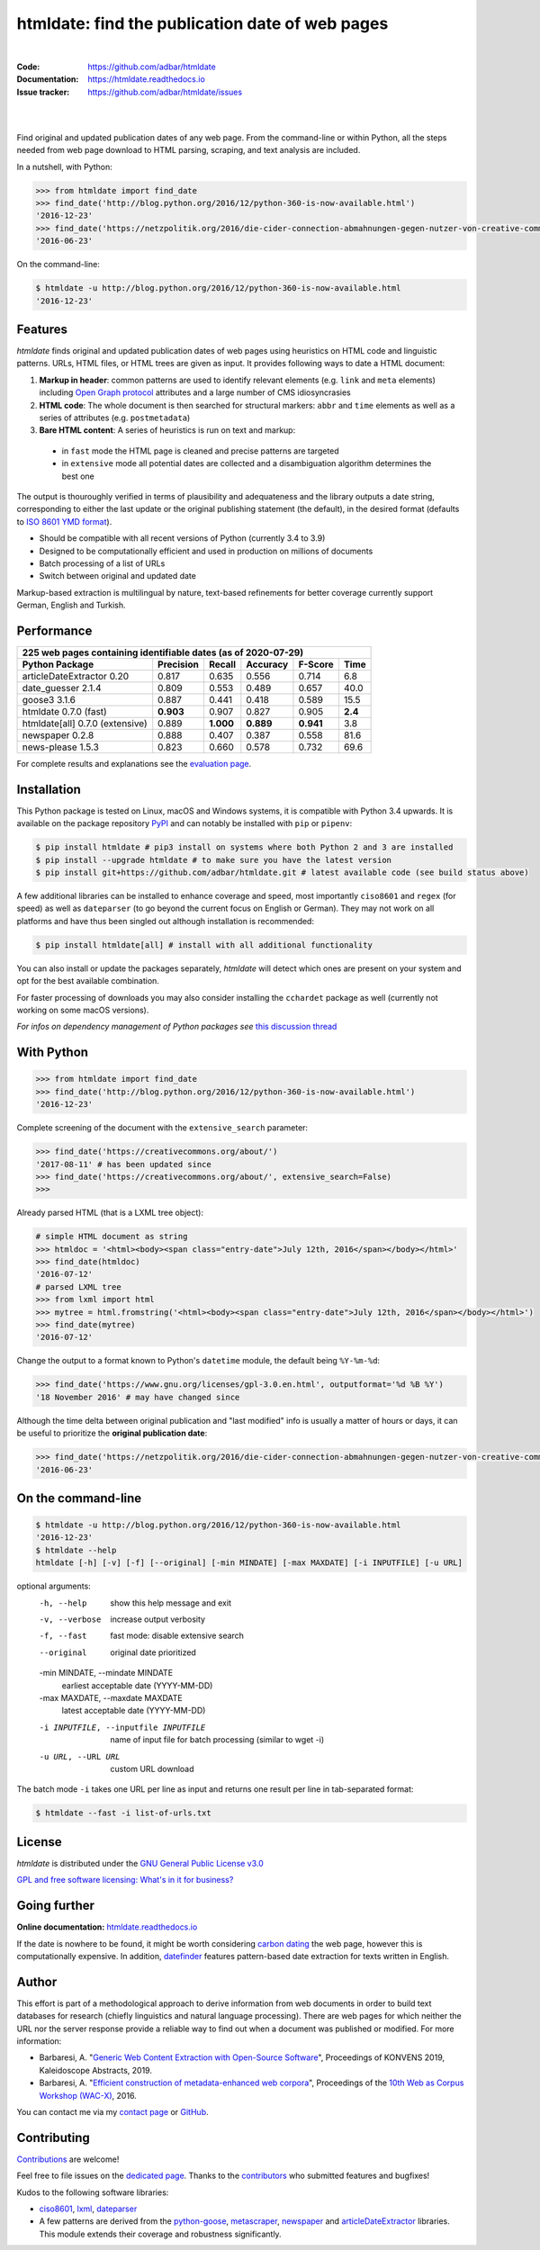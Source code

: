 htmldate: find the publication date of web pages
================================================

.. image:: https://img.shields.io/pypi/v/htmldate.svg
    :target: https://pypi.python.org/pypi/htmldate
    :alt: Python package

.. image:: https://img.shields.io/pypi/pyversions/htmldate.svg
    :target: https://pypi.python.org/pypi/htmldate
    :alt: Python versions

.. image:: https://readthedocs.org/projects/htmldate/badge/?version=latest
    :target: https://htmldate.readthedocs.org/en/latest/?badge=latest
    :alt: Documentation Status

.. image:: https://img.shields.io/travis/adbar/htmldate.svg
    :target: https://travis-ci.org/adbar/htmldate
    :alt: Travis build status

.. image:: https://img.shields.io/appveyor/ci/adbar/htmldate
    :target: https://ci.appveyor.com/project/adbar/htmldate
    :alt: Appveyor/Windows build status

.. image:: https://img.shields.io/codecov/c/github/adbar/htmldate.svg
    :target: https://codecov.io/gh/adbar/htmldate
    :alt: Code Coverage

|

:Code:           https://github.com/adbar/htmldate
:Documentation:  https://htmldate.readthedocs.io
:Issue tracker:  https://github.com/adbar/htmldate/issues

|

.. image:: docs/htmldate-demo.gif
    :alt: Demo as GIF image
    :align: center
    :width: 85%
    :target: https://htmldate.readthedocs.org/

|

Find original and updated publication dates of any web page. From the command-line or within Python, all the steps needed from web page download to HTML parsing, scraping, and text analysis are included.

In a nutshell, with Python:

.. code-block:: python

    >>> from htmldate import find_date
    >>> find_date('http://blog.python.org/2016/12/python-360-is-now-available.html')
    '2016-12-23'
    >>> find_date('https://netzpolitik.org/2016/die-cider-connection-abmahnungen-gegen-nutzer-von-creative-commons-bildern/', original_date=True)
    '2016-06-23'

On the command-line:

.. code-block:: bash

    $ htmldate -u http://blog.python.org/2016/12/python-360-is-now-available.html
    '2016-12-23'


Features
--------

*htmldate* finds original and updated publication dates of web pages using heuristics on HTML code and linguistic patterns. URLs, HTML files, or HTML trees are given as input. It provides following ways to date a HTML document:

1. **Markup in header**: common patterns are used to identify relevant elements (e.g. ``link`` and ``meta`` elements) including `Open Graph protocol <http://ogp.me/>`_ attributes and a large number of CMS idiosyncrasies
2. **HTML code**: The whole document is then searched for structural markers: ``abbr`` and ``time`` elements as well as a series of attributes (e.g. ``postmetadata``)
3. **Bare HTML content**: A series of heuristics is run on text and markup:

  - in ``fast`` mode the HTML page is cleaned and precise patterns are targeted
  - in ``extensive`` mode all potential dates are collected and a disambiguation algorithm determines the best one

The output is thouroughly verified in terms of plausibility and adequateness and the library outputs a date string, corresponding to either the last update or the original publishing statement (the default), in the desired format (defaults to `ISO 8601 YMD format <https://en.wikipedia.org/wiki/ISO_8601>`_).

-  Should be compatible with all recent versions of Python (currently 3.4 to 3.9)
-  Designed to be computationally efficient and used in production on millions of documents
-  Batch processing of a list of URLs
-  Switch between original and updated date

Markup-based extraction is multilingual by nature, text-based refinements for better coverage currently support German, English and Turkish.


Performance
-----------

=============================== ========= ========= ========= ========= =======
225 web pages containing identifiable dates (as of 2020-07-29)
-------------------------------------------------------------------------------
Python Package                  Precision Recall    Accuracy  F-Score   Time
=============================== ========= ========= ========= ========= =======
articleDateExtractor 0.20       0.817     0.635     0.556     0.714     6.8
date_guesser 2.1.4              0.809     0.553     0.489     0.657     40.0
goose3 3.1.6                    0.887     0.441     0.418     0.589     15.5
htmldate 0.7.0 (fast)           **0.903** 0.907     0.827     0.905     **2.4**
htmldate[all] 0.7.0 (extensive) 0.889     **1.000** **0.889** **0.941** 3.8
newspaper 0.2.8                 0.888     0.407     0.387     0.558     81.6
news-please 1.5.3               0.823     0.660     0.578     0.732     69.6
=============================== ========= ========= ========= ========= =======

For complete results and explanations see the `evaluation page <https://htmldate.readthedocs.io/en/latest/evaluation.html>`_.


Installation
------------

This Python package is tested on Linux, macOS and Windows systems, it is compatible with Python 3.4 upwards. It is available on the package repository `PyPI <https://pypi.org/>`_ and can notably be installed with ``pip`` or ``pipenv``:

.. code-block:: bash

    $ pip install htmldate # pip3 install on systems where both Python 2 and 3 are installed
    $ pip install --upgrade htmldate # to make sure you have the latest version
    $ pip install git+https://github.com/adbar/htmldate.git # latest available code (see build status above)

A few additional libraries can be installed to enhance coverage and speed, most importantly ``ciso8601`` and ``regex`` (for speed) as well as ``dateparser`` (to go beyond the current focus on English or German). They may not work on all platforms and have thus been singled out although installation is recommended:

.. code-block:: bash

    $ pip install htmldate[all] # install with all additional functionality

You can also install or update the packages separately, *htmldate* will detect which ones are present on your system and opt for the best available combination.

For faster processing of downloads you may also consider installing the ``cchardet`` package as well (currently not working on some macOS versions).

*For infos on dependency management of Python packages see* `this discussion thread <https://stackoverflow.com/questions/41573587/what-is-the-difference-between-venv-pyvenv-pyenv-virtualenv-virtualenvwrappe>`_


With Python
-----------

.. code-block:: python

    >>> from htmldate import find_date
    >>> find_date('http://blog.python.org/2016/12/python-360-is-now-available.html')
    '2016-12-23'

Complete screening of the document with the ``extensive_search`` parameter:

.. code-block:: python

    >>> find_date('https://creativecommons.org/about/')
    '2017-08-11' # has been updated since
    >>> find_date('https://creativecommons.org/about/', extensive_search=False)
    >>>

Already parsed HTML (that is a LXML tree object):

.. code-block:: python

    # simple HTML document as string
    >>> htmldoc = '<html><body><span class="entry-date">July 12th, 2016</span></body></html>'
    >>> find_date(htmldoc)
    '2016-07-12'
    # parsed LXML tree
    >>> from lxml import html
    >>> mytree = html.fromstring('<html><body><span class="entry-date">July 12th, 2016</span></body></html>')
    >>> find_date(mytree)
    '2016-07-12'

Change the output to a format known to Python's ``datetime`` module, the default being ``%Y-%m-%d``:

.. code-block:: python

    >>> find_date('https://www.gnu.org/licenses/gpl-3.0.en.html', outputformat='%d %B %Y')
    '18 November 2016' # may have changed since

Although the time delta between original publication and "last modified" info is usually a matter of hours or days, it can be useful to prioritize the **original publication date**:

.. code-block:: python

    >>> find_date('https://netzpolitik.org/2016/die-cider-connection-abmahnungen-gegen-nutzer-von-creative-commons-bildern/', original_date=True) # modified behavior
    '2016-06-23'


On the command-line
-------------------


.. code-block:: bash

    $ htmldate -u http://blog.python.org/2016/12/python-360-is-now-available.html
    '2016-12-23'
    $ htmldate --help
    htmldate [-h] [-v] [-f] [--original] [-min MINDATE] [-max MAXDATE] [-i INPUTFILE] [-u URL]

optional arguments:
  -h, --help            show this help message and exit
  -v, --verbose         increase output verbosity
  -f, --fast            fast mode: disable extensive search
  --original            original date prioritized
  -min MINDATE, --mindate MINDATE
                        earliest acceptable date (YYYY-MM-DD)
  -max MAXDATE, --maxdate MAXDATE
                        latest acceptable date (YYYY-MM-DD)
  -i INPUTFILE, --inputfile INPUTFILE
                        name of input file for batch processing (similar to
                        wget -i)
  -u URL, --URL URL     custom URL download

The batch mode ``-i`` takes one URL per line as input and returns one result per line in tab-separated format:

.. code-block:: bash

    $ htmldate --fast -i list-of-urls.txt


License
-------

*htmldate* is distributed under the `GNU General Public License v3.0 <https://github.com/adbar/htmldate/blob/master/LICENSE>`_

`GPL and free software licensing: What's in it for business? <https://www.techrepublic.com/blog/cio-insights/gpl-and-free-software-licensing-whats-in-it-for-business/>`_


Going further
-------------

**Online documentation:** `htmldate.readthedocs.io <https://htmldate.readthedocs.io/>`_

If the date is nowhere to be found, it might be worth considering `carbon dating <https://github.com/oduwsdl/CarbonDate>`_ the web page, however this is computationally expensive. In addition, `datefinder <https://github.com/akoumjian/datefinder>`_ features pattern-based date extraction for texts written in English.


Author
------

This effort is part of a methodological approach to derive information from web documents in order to build text databases for research (chiefly linguistics and natural language processing). There are web pages for which neither the URL nor the server response provide a reliable way to find out when a document was published or modified. For more information:

.. image:: https://zenodo.org/badge/DOI/10.5281/zenodo.3459599.svg
   :target: https://doi.org/10.5281/zenodo.3459599

-  Barbaresi, A. "`Generic Web Content Extraction with Open-Source Software <https://konvens.org/proceedings/2019/papers/kaleidoskop/camera_ready_barbaresi.pdf>`_", Proceedings of KONVENS 2019, Kaleidoscope Abstracts, 2019.
-  Barbaresi, A. "`Efficient construction of metadata-enhanced web corpora <https://hal.archives-ouvertes.fr/hal-01371704v2/document>`_", Proceedings of the `10th Web as Corpus Workshop (WAC-X) <https://www.sigwac.org.uk/wiki/WAC-X>`_, 2016.

You can contact me via my `contact page <http://adrien.barbaresi.eu/contact.html>`_ or `GitHub <https://github.com/adbar>`_.


Contributing
------------

`Contributions <https://github.com/adbar/htmldate/blob/master/CONTRIBUTING.md>`_ are welcome!

Feel free to file issues on the `dedicated page <https://github.com/adbar/htmldate/issues>`_. Thanks to the `contributors <https://github.com/adbar/htmldate/graphs/contributors>`_ who submitted features and bugfixes!

Kudos to the following software libraries:

-  `ciso8601 <https://github.com/closeio/ciso8601>`_, `lxml <http://lxml.de/>`_, `dateparser <https://github.com/scrapinghub/dateparser>`_
-  A few patterns are derived from the `python-goose <https://github.com/grangier/python-goose>`_, `metascraper <https://github.com/ianstormtaylor/metascraper>`_, `newspaper <https://github.com/codelucas/newspaper>`_ and `articleDateExtractor <https://github.com/Webhose/article-date-extractor>`_ libraries. This module extends their coverage and robustness significantly.
